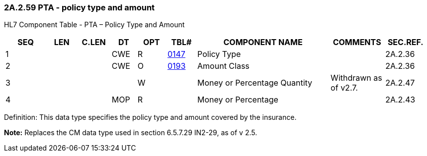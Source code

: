 === 2A.2.59 PTA - policy type and amount

HL7 Component Table - PTA – Policy Type and Amount

[width="99%",cols="10%,7%,8%,6%,7%,7%,32%,13%,10%",options="header",]
|===
|SEQ |LEN |C.LEN |DT |OPT |TBL# |COMPONENT NAME |COMMENTS |SEC.REF.
|1 | | |CWE |R |file:///E:\V2\v2.9%20final%20Nov%20from%20Frank\V29_CH02C_Tables.docx#HL70147[0147] |Policy Type | |2A.2.36
|2 | | |CWE |O |file:///E:\V2\v2.9%20final%20Nov%20from%20Frank\V29_CH02C_Tables.docx#HL70193[0193] |Amount Class | |2A.2.36
|3 | | | |W | |Money or Percentage Quantity |Withdrawn as of v2.7. |2A.2.47
|4 | | |MOP |R | |Money or Percentage | |2A.2.43
|===

Definition: This data type specifies the policy type and amount covered by the insurance.

*Note:* Replaces the CM data type used in section 6.5.7.29 IN2-29, as of v 2.5.

